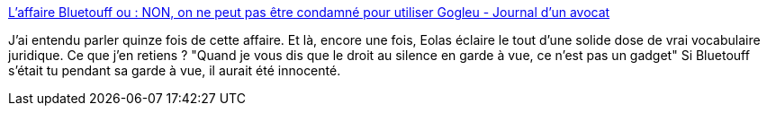 :jbake-type: post
:jbake-status: published
:jbake-title: L'affaire Bluetouff ou : NON, on ne peut pas être condamné pour utiliser Gogleu - Journal d'un avocat
:jbake-tags: sécurité,web,justice,_mois_févr.,_année_2014
:jbake-date: 2014-02-10
:jbake-depth: ../
:jbake-uri: shaarli/1392026178000.adoc
:jbake-source: https://nicolas-delsaux.hd.free.fr/Shaarli?searchterm=http%3A%2F%2Fwww.maitre-eolas.fr%2Fpost%2F2014%2F02%2F07%2FNON%2C-on-ne-peut-pas-%25C3%25AAtre-condamn%25C3%25A9-pour-utiliser-Gougleu&searchtags=s%C3%A9curit%C3%A9+web+justice+_mois_f%C3%A9vr.+_ann%C3%A9e_2014
:jbake-style: shaarli

http://www.maitre-eolas.fr/post/2014/02/07/NON,-on-ne-peut-pas-%C3%AAtre-condamn%C3%A9-pour-utiliser-Gougleu[L'affaire Bluetouff ou : NON, on ne peut pas être condamné pour utiliser Gogleu - Journal d'un avocat]

J'ai entendu parler quinze fois de cette affaire. Et là, encore une fois, Eolas éclaire le tout d'une solide dose de vrai vocabulaire juridique. Ce que j'en retiens ? "Quand je vous dis que le droit au silence en garde à vue, ce n’est pas un gadget" Si Bluetouff s'était tu pendant sa garde à vue, il aurait été innocenté.
